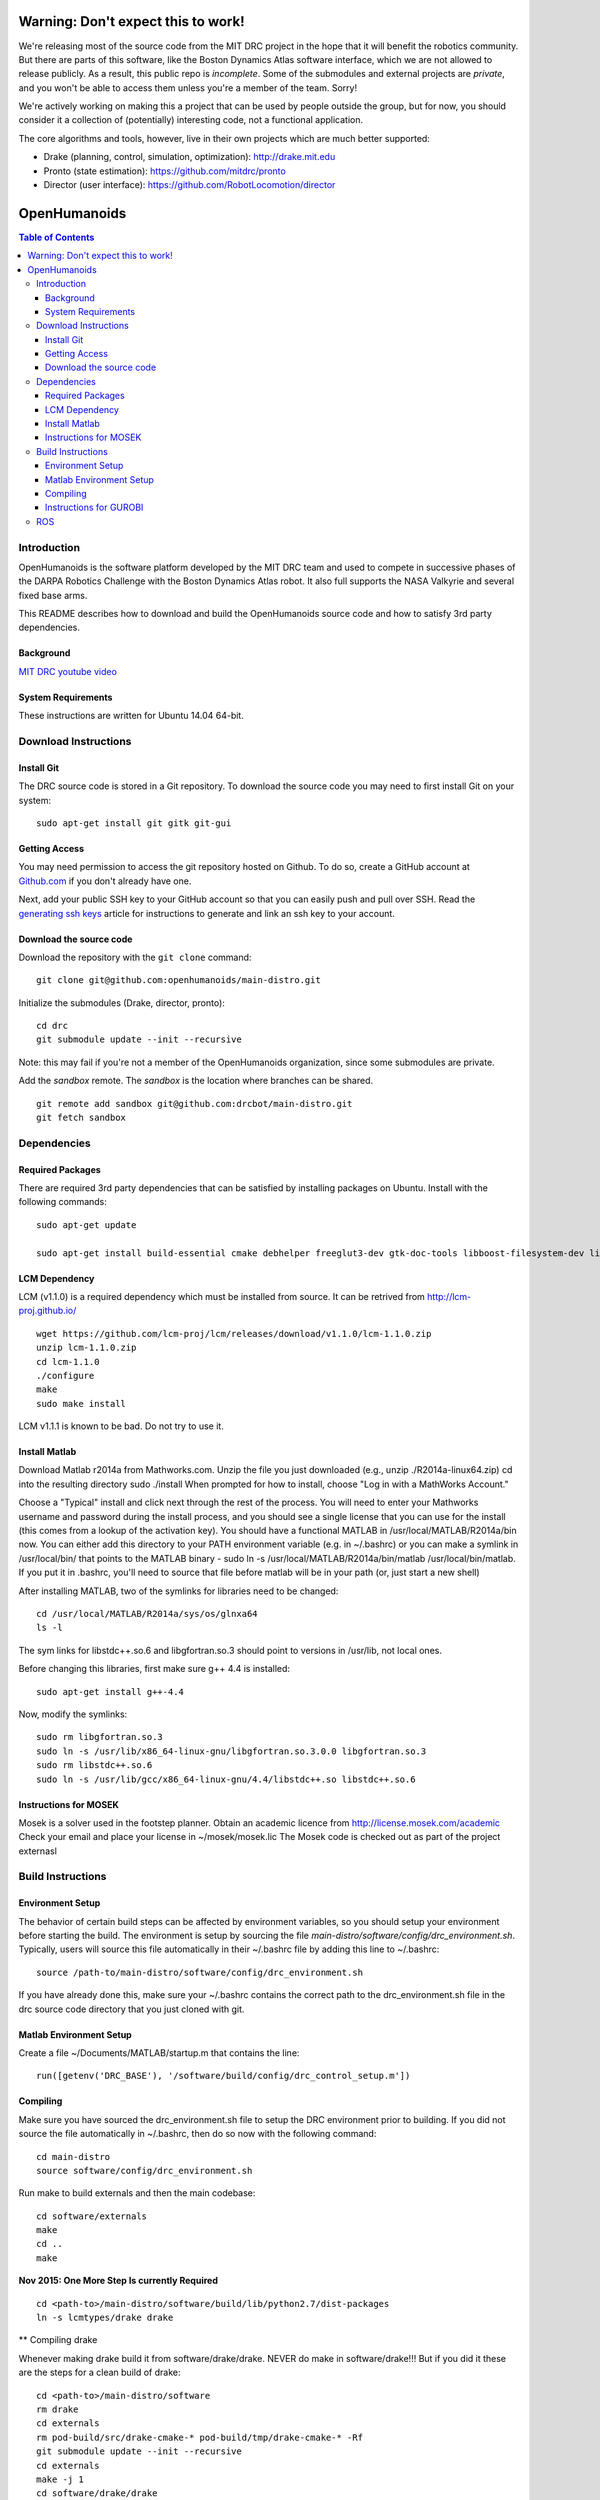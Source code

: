 ===================================
Warning: Don't expect this to work!
===================================

We're releasing most of the source code from the MIT DRC project in
the hope that it will benefit the robotics community. But there are
parts of this software, like the Boston Dynamics Atlas software
interface, which we are not allowed to release publicly. As a result,
this public repo is *incomplete*. Some of the submodules and external
projects are *private*, and you won't be able to access them unless
you're a member of the team. Sorry!

We're actively working on making this a project that can be used by
people outside the group, but for now, you should consider it a
collection of (potentially) interesting code, not a functional
application.

The core algorithms and tools, however, live in their own projects
which are much better supported:

* Drake (planning, control, simulation, optimization): http://drake.mit.edu
* Pronto (state estimation): https://github.com/mitdrc/pronto
* Director (user interface): https://github.com/RobotLocomotion/director


=============
OpenHumanoids
=============

.. contents:: Table of Contents

Introduction
============

OpenHumanoids is the software platform developed by the MIT DRC team and
used to compete in successive phases of the DARPA Robotics Challenge
with the Boston Dynamics Atlas robot. It also full supports the NASA Valkyrie
and several fixed base arms.

This README describes how to download and build the OpenHumanoids source code
and how to satisfy 3rd party dependencies.


Background
----------

.. image:: http://img.youtube.com/vi/FiH4pId-zFM/0.jpg
   :target: https://www.youtube.com/watch?v=FiH4pId-zFM

`MIT DRC youtube video <https://www.youtube.com/watch?v=FiH4pId-zFM>`_


System Requirements
-------------------

These instructions are written for Ubuntu 14.04 64-bit.


Download Instructions
=====================

Install Git
-----------

The DRC source code is stored in a Git repository. To download the
source code you may need to first install Git on your system:

::

    sudo apt-get install git gitk git-gui


Getting Access
--------------

You may need permission to access the git repository hosted on Github. To
do so, create a GitHub account at `Github.com <https://github.com>`_ if
you don't already have one.

Next, add your public SSH key to your GitHub account so that you can easily
push and pull over SSH.  Read the `generating ssh keys <https://help.github.com/articles/generating-ssh-keys>`_
article for instructions to generate and link an ssh key to your account.

Download the source code
------------------------

Download the repository with the ``git clone`` command:

::

    git clone git@github.com:openhumanoids/main-distro.git

Initialize the submodules (Drake, director, pronto):

::

    cd drc
    git submodule update --init --recursive

Note: this may fail if you're not a member of the OpenHumanoids organization, since some submodules are private. 

Add the *sandbox* remote. The *sandbox* is the location where branches can be shared.

::

    git remote add sandbox git@github.com:drcbot/main-distro.git
    git fetch sandbox


Dependencies
============


Required Packages
-----------------
There are required 3rd party dependencies that can be satisfied by
installing packages on Ubuntu. Install with the following commands:

::

    sudo apt-get update

    sudo apt-get install build-essential cmake debhelper freeglut3-dev gtk-doc-tools libboost-filesystem-dev libboost-iostreams-dev libboost-program-options-dev libboost-random-dev libboost-regex-dev libboost-signals-dev libboost-system-dev libboost-thread-dev libcurl4-openssl-dev libfreeimage-dev libglew-dev libgtkmm-2.4-dev libltdl-dev libgsl0-dev libportmidi-dev libprotobuf-dev libprotoc-dev libqt4-dev libqwt-dev libtar-dev libtbb-dev libtinyxml-dev libxml2-dev ncurses-dev pkg-config protobuf-compiler python-matplotlib libvtk5.8 libvtk5-dev libvtk5-qt4-dev libqhull-dev python-pygame doxygen mercurial libglib2.0-dev openjdk-6-jdk python-dev gfortran f2c libf2c2-dev spacenavd libspnav-dev python-numpy python-scipy python-yaml python-vtk python-pip libgmp3-dev libblas-dev liblapack-dev libv4l-dev subversion libxmu-dev libusb-1.0-0-dev python-pymodbus graphviz curl libwww-perl libterm-readkey-perl libx264-dev libopenni-dev swig



LCM Dependency
--------------

LCM (v1.1.0) is a required dependency which must be installed from source. It can be retrived from http://lcm-proj.github.io/

::

    wget https://github.com/lcm-proj/lcm/releases/download/v1.1.0/lcm-1.1.0.zip
    unzip lcm-1.1.0.zip
    cd lcm-1.1.0
    ./configure
    make
    sudo make install

LCM v1.1.1 is known to be bad. Do not try to use it.


Install Matlab
--------------

Download Matlab r2014a from Mathworks.com. Unzip the file you just downloaded (e.g., unzip ./R2014a-linux64.zip)
cd into the resulting directory
sudo ./install
When prompted for how to install, choose "Log in with a MathWorks Account."

Choose a "Typical" install and click next through the rest of the process. You will need to enter your Mathworks username and password during the install process, and you should see a single license that you can use for the install (this comes from a lookup of the activation key).
You should have a functional MATLAB in /usr/local/MATLAB/R2014a/bin now. You can either add this directory to your PATH environment variable (e.g. in ~/.bashrc) or you can make a symlink in /usr/local/bin/ that points to the MATLAB binary - sudo ln -s /usr/local/MATLAB/R2014a/bin/matlab /usr/local/bin/matlab. If you put it in .bashrc, you'll need to source that file before matlab will be in your path (or, just start a new shell) 

After installing MATLAB, two of the symlinks for libraries need to be changed:

::

   cd /usr/local/MATLAB/R2014a/sys/os/glnxa64
   ls -l

The sym links for libstdc++.so.6 and libgfortran.so.3 should point to versions in /usr/lib, not local ones.

Before changing this libraries, first make sure g++ 4.4 is installed:

::

   sudo apt-get install g++-4.4

Now, modify the symlinks:

::

   sudo rm libgfortran.so.3
   sudo ln -s /usr/lib/x86_64-linux-gnu/libgfortran.so.3.0.0 libgfortran.so.3
   sudo rm libstdc++.so.6
   sudo ln -s /usr/lib/gcc/x86_64-linux-gnu/4.4/libstdc++.so libstdc++.so.6

Instructions for MOSEK
----------------------

Mosek is a solver used in the footstep planner. Obtain an academic licence from 
http://license.mosek.com/academic
Check your email and place your license in ~/mosek/mosek.lic
The Mosek code is checked out as part of the project externasl


Build Instructions
==================


Environment Setup
-----------------

The behavior of certain build steps can be affected by environment
variables, so you should setup your environment before starting the
build. The environment is setup by sourcing the file
*main-distro/software/config/drc\_environment.sh*. Typically, users will source
this file automatically in their ~/.bashrc file by adding this line to
~/.bashrc:

::

    source /path-to/main-distro/software/config/drc_environment.sh

If you have already done this, make sure your ~/.bashrc contains the
correct path to the drc\_environment.sh file in the drc source code
directory that you just cloned with git.

Matlab Environment Setup
------------------------

Create a file ~/Documents/MATLAB/startup.m that contains the line:

::

    run([getenv('DRC_BASE'), '/software/build/config/drc_control_setup.m'])




Compiling
---------

Make sure you have sourced the drc\_environment.sh file to setup the DRC
environment prior to building. If you did not source the file
automatically in ~/.bashrc, then do so now with the following command:

::

    cd main-distro
    source software/config/drc_environment.sh

Run make to build externals and then the main codebase:

::

    cd software/externals
    make
    cd ..
    make

**Nov 2015: One More Step Is currently Required**

::

    cd <path-to>/main-distro/software/build/lib/python2.7/dist-packages
    ln -s lcmtypes/drake drake

** Compiling drake

Whenever making drake build it from software/drake/drake. NEVER do make in software/drake!!!
But if you did it these are the steps for a clean build of drake:

::

    cd <path-to>/main-distro/software
    rm drake
    cd externals
    rm pod-build/src/drake-cmake-* pod-build/tmp/drake-cmake-* -Rf
    git submodule update --init --recursive
    cd externals
    make -j 1
    cd software/drake/drake
    make -j

Instructions for GUROBI
-----------------------

Gurobi is a solver used in our walking controller. Install its dependencies with the following commands:

::

    apt-get install curl libwww-perl libterm-readkey-perl

Then generate an academic licence: First make an account 
http://www.gurobi.com/download/licenses/free-academic , then use the Gurobi
key client (grbgetkey) to store the license on your machine. Place it in the suggested 
location (~/gurobi.lic) 

The grbgetkey module is built as part of the externals.

Note that the tarball for Gurobi is part of our tree and the gurobi pod uses it
to avoid needing to download it from Gurobi.

ROS
===

ROS is not required per se. If you would like to use this distribution in conjunction with SCS for the Valkyrie or to use EXOTica for planning and optimisation, please install ROS Indigo including MoveIt. Valkyrie uses ROS-Control for the Hardware API and our LCM2ROSControl translator package hence requires ROS Control

::

    sudo apt-get install ros-indigo-desktop-full ros-indigo-moveit-full ros-indigo-ros-control

Compile catkin workspace:

::

    cd $DRC_BASE/catkin_ws
    catkin_make -DCMAKE_BUILD_TYPE=RelWithDebInfo
 
Before you run any ROS code from the catkin workspace, source the setup script:

::

    source catkin_ws/devel/setup.bash


